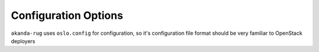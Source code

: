 Configuration Options
=====================

``akanda-rug`` uses ``oslo.config`` for configuration, so it's
configuration file format should be very familiar to OpenStack deployers
